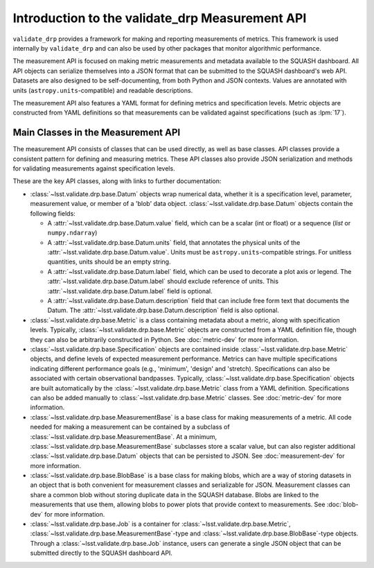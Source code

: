 ################################################
Introduction to the validate_drp Measurement API
################################################

``validate_drp`` provides a framework for making and reporting measurements of metrics.
This framework is used internally by ``validate_drp`` and can also be used by other packages that monitor algorithmic performance.

The measurement API is focused on making metric measurements and metadata available to the SQUASH dashboard.
All API objects can serialize themselves into a JSON format that can be submitted to the SQUASH dashboard's web API.
Datasets are also designed to be self-documenting, from both Python and JSON contexts.
Values are annotated with units (``astropy.units``-compatible) and readable descriptions.

The measurement API also features a YAML format for defining metrics and specification levels.
Metric objects are constructed from YAML definitions so that measurements can be validated against specifications (such as :lpm:`17`).

Main Classes in the Measurement API
===================================

The measurement API consists of classes that can be used directly, as well as base classes.
API classes provide a consistent pattern for defining and measuring metrics.
These API classes also provide JSON serialization and methods for validating measurements against specification levels.

These are the key API classes, along with links to further documentation:

- :class:`~lsst.validate.drp.base.Datum` objects wrap numerical data, whether it is a specification level, parameter, measurement value, or member of a 'blob' data object. :class:`~lsst.validate.drp.base.Datum` objects contain the following fields:

  - A :attr:`~lsst.validate.drp.base.Datum.value` field, which can be a scalar (int or float) or a sequence (`list` or ``numpy.ndarray``)
  - A :attr:`~lsst.validate.drp.base.Datum.units` field, that annotates the physical units of the :attr:`~lsst.validate.drp.base.Datum.value`. Units must be ``astropy.units``-compatible strings. For unitless quantities, units should be an empty string.
  - A :attr:`~lsst.validate.drp.base.Datum.label` field, which can be used to decorate a plot axis or legend. The :attr:`~lsst.validate.drp.base.Datum.label` should exclude reference of units. This :attr:`~lsst.validate.drp.base.Datum.label` field is optional.
  - A :attr:`~lsst.validate.drp.base.Datum.description` field that can include free form text that documents the Datum. The :attr:`~lsst.validate.drp.base.Datum.description` field is also optional.
  
- :class:`~lsst.validate.drp.base.Metric` is a class containing metadata about a metric, along with specification levels. Typically, :class:`~lsst.validate.drp.base.Metric` objects are constructed from a YAML definition file, though they can also be arbitrarily constructed in Python. See :doc:`metric-dev` for more information.
- :class:`~lsst.validate.drp.base.Specification` objects are contained inside :class:`~lsst.validate.drp.base.Metric` objects, and define levels of expected measurement performance. Metrics can have multiple specifications indicating different performance goals (e.g., 'minimum', 'design' and 'stretch). Specifications can also be associated with certain observational bandpasses. Typically, :class:`~lsst.validate.drp.base.Specification` objects are built automatically by the :class:`~lsst.validate.drp.base.Metric` class from a YAML definition. Specifications can also be added manually to :class:`~lsst.validate.drp.base.Metric` classes. See :doc:`metric-dev` for more information.
- :class:`~lsst.validate.drp.base.MeasurementBase` is a base class for making measurements of a metric. All code needed for making a measurement can be contained by a subclass of :class:`~lsst.validate.drp.base.MeasurementBase`. At a minimum, :class:`~lsst.validate.drp.base.MeasurementBase` subclasses store a scalar value, but can also register additional :class:`~lsst.validate.drp.base.Datum` objects that can be persisted to JSON. See :doc:`measurement-dev` for more information.
- :class:`~lsst.validate.drp.base.BlobBase` is a base class for making blobs, which are a way of storing datasets in an object that is both convenient for measurement classes and serializable for JSON. Measurement classes can share a common blob without storing duplicate data in the SQUASH database. Blobs are linked to the measurements that use them, allowing blobs to power plots that provide context to measurements. See :doc:`blob-dev` for more information.
- :class:`~lsst.validate.drp.base.Job` is a container for :class:`~lsst.validate.drp.base.Metric`, :class:`~lsst.validate.drp.base.MeasurementBase`-type and :class:`~lsst.validate.drp.base.BlobBase`-type objects. Through a :class:`~lsst.validate.drp.base.Job` instance, users can generate a single JSON object that can be submitted directly to the SQUASH dashboard API.
